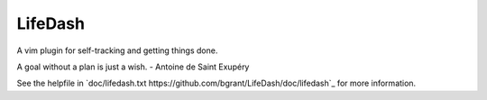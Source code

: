 LifeDash
========

A vim plugin for self-tracking and getting things done.

A goal without a plan is just a wish. - Antoine de Saint Exupéry

See the helpfile in 
`doc/lifedash.txt https://github.com/bgrant/LifeDash/doc/lifedash`_ for
more information.
